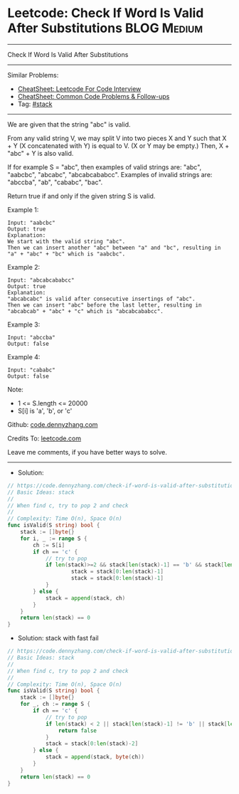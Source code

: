 * Leetcode: Check If Word Is Valid After Substitutions          :BLOG:Medium:
#+STARTUP: showeverything
#+OPTIONS: toc:nil \n:t ^:nil creator:nil d:nil
:PROPERTIES:
:type:     stack
:END:
---------------------------------------------------------------------
Check If Word Is Valid After Substitutions
---------------------------------------------------------------------
#+BEGIN_HTML
<a href="https://github.com/dennyzhang/code.dennyzhang.com/tree/master/problems/check-if-word-is-valid-after-substitutions"><img align="right" width="200" height="183" src="https://www.dennyzhang.com/wp-content/uploads/denny/watermark/github.png" /></a>
#+END_HTML
Similar Problems:
- [[https://cheatsheet.dennyzhang.com/cheatsheet-leetcode-A4][CheatSheet: Leetcode For Code Interview]]
- [[https://cheatsheet.dennyzhang.com/cheatsheet-followup-A4][CheatSheet: Common Code Problems & Follow-ups]]
- Tag: [[https://code.dennyzhang.com/review-stack][#stack]]
---------------------------------------------------------------------
We are given that the string "abc" is valid.

From any valid string V, we may split V into two pieces X and Y such that X + Y (X concatenated with Y) is equal to V.  (X or Y may be empty.)  Then, X + "abc" + Y is also valid.

If for example S = "abc", then examples of valid strings are: "abc", "aabcbc", "abcabc", "abcabcababcc".  Examples of invalid strings are: "abccba", "ab", "cababc", "bac".

Return true if and only if the given string S is valid.

Example 1:
#+BEGIN_EXAMPLE
Input: "aabcbc"
Output: true
Explanation: 
We start with the valid string "abc".
Then we can insert another "abc" between "a" and "bc", resulting in "a" + "abc" + "bc" which is "aabcbc".
#+END_EXAMPLE

Example 2:
#+BEGIN_EXAMPLE
Input: "abcabcababcc"
Output: true
Explanation: 
"abcabcabc" is valid after consecutive insertings of "abc".
Then we can insert "abc" before the last letter, resulting in "abcabcab" + "abc" + "c" which is "abcabcababcc".
#+END_EXAMPLE

Example 3:
#+BEGIN_EXAMPLE
Input: "abccba"
Output: false
#+END_EXAMPLE

Example 4:
#+BEGIN_EXAMPLE
Input: "cababc"
Output: false
#+END_EXAMPLE
 
Note:

- 1 <= S.length <= 20000
- S[i] is 'a', 'b', or 'c'

Github: [[https://github.com/dennyzhang/code.dennyzhang.com/tree/master/problems/check-if-word-is-valid-after-substitutions][code.dennyzhang.com]]

Credits To: [[https://leetcode.com/problems/check-if-word-is-valid-after-substitutions/description/][leetcode.com]]

Leave me comments, if you have better ways to solve.
---------------------------------------------------------------------
- Solution:

#+BEGIN_SRC go
// https://code.dennyzhang.com/check-if-word-is-valid-after-substitutions
// Basic Ideas: stack
//
// When find c, try to pop 2 and check
//
// Complexity: Time O(n), Space O(n)
func isValid(S string) bool {
    stack := []byte{}
    for i, _ := range S {
        ch := S[i]
        if ch == 'c' {
            // try to pop
            if len(stack)>=2 && stack[len(stack)-1] == 'b' && stack[len(stack)-2] == 'a' {
                    stack = stack[0:len(stack)-1]
                    stack = stack[0:len(stack)-1]
            }
        } else {
            stack = append(stack, ch)
        }
    }
    return len(stack) == 0
}
#+END_SRC

- Solution: stack with fast fail
#+BEGIN_SRC go
// https://code.dennyzhang.com/check-if-word-is-valid-after-substitutions
// Basic Ideas: stack
//
// When find c, try to pop 2 and check
//
// Complexity: Time O(n), Space O(n)
func isValid(S string) bool {
    stack := []byte{}
    for _, ch := range S {
        if ch == 'c' {
            // try to pop
            if len(stack) < 2 || stack[len(stack)-1] != 'b' || stack[len(stack)-2] != 'a' {
                return false
            }
            stack = stack[0:len(stack)-2]
        } else {
            stack = append(stack, byte(ch))
        }
    }
    return len(stack) == 0
}
#+END_SRC

#+BEGIN_HTML
<div style="overflow: hidden;">
<div style="float: left; padding: 5px"> <a href="https://www.linkedin.com/in/dennyzhang001"><img src="https://www.dennyzhang.com/wp-content/uploads/sns/linkedin.png" alt="linkedin" /></a></div>
<div style="float: left; padding: 5px"><a href="https://github.com/dennyzhang"><img src="https://www.dennyzhang.com/wp-content/uploads/sns/github.png" alt="github" /></a></div>
<div style="float: left; padding: 5px"><a href="https://www.dennyzhang.com/slack" target="_blank" rel="nofollow"><img src="https://www.dennyzhang.com/wp-content/uploads/sns/slack.png" alt="slack"/></a></div>
</div>
#+END_HTML
